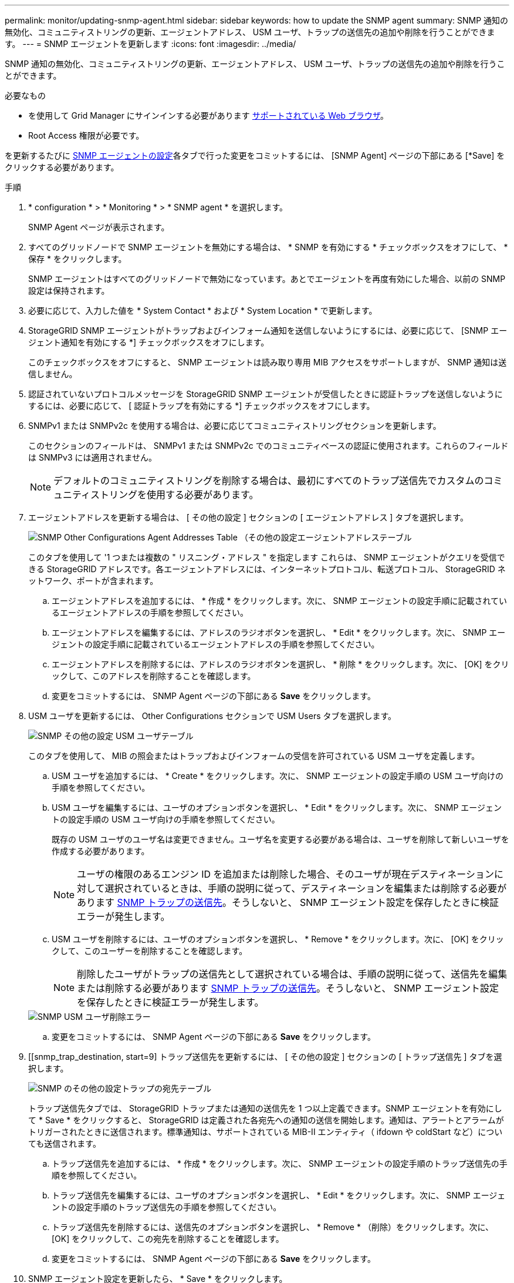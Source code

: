 ---
permalink: monitor/updating-snmp-agent.html 
sidebar: sidebar 
keywords: how to update the SNMP agent 
summary: SNMP 通知の無効化、コミュニティストリングの更新、エージェントアドレス、 USM ユーザ、トラップの送信先の追加や削除を行うことができます。 
---
= SNMP エージェントを更新します
:icons: font
:imagesdir: ../media/


[role="lead"]
SNMP 通知の無効化、コミュニティストリングの更新、エージェントアドレス、 USM ユーザ、トラップの送信先の追加や削除を行うことができます。

.必要なもの
* を使用して Grid Manager にサインインする必要があります xref:../admin/web-browser-requirements.adoc[サポートされている Web ブラウザ]。
* Root Access 権限が必要です。


を更新するたびに xref:configuring-snmp-agent.adoc[SNMP エージェントの設定]各タブで行った変更をコミットするには、 [SNMP Agent] ページの下部にある [*Save] をクリックする必要があります。

.手順
. * configuration * > * Monitoring * > * SNMP agent * を選択します。
+
SNMP Agent ページが表示されます。

. すべてのグリッドノードで SNMP エージェントを無効にする場合は、 * SNMP を有効にする * チェックボックスをオフにして、 * 保存 * をクリックします。
+
SNMP エージェントはすべてのグリッドノードで無効になっています。あとでエージェントを再度有効にした場合、以前の SNMP 設定は保持されます。

. 必要に応じて、入力した値を * System Contact * および * System Location * で更新します。
. StorageGRID SNMP エージェントがトラップおよびインフォーム通知を送信しないようにするには、必要に応じて、 [SNMP エージェント通知を有効にする *] チェックボックスをオフにします。
+
このチェックボックスをオフにすると、 SNMP エージェントは読み取り専用 MIB アクセスをサポートしますが、 SNMP 通知は送信しません。

. 認証されていないプロトコルメッセージを StorageGRID SNMP エージェントが受信したときに認証トラップを送信しないようにするには、必要に応じて、 [ 認証トラップを有効にする *] チェックボックスをオフにします。
. SNMPv1 または SNMPv2c を使用する場合は、必要に応じてコミュニティストリングセクションを更新します。
+
このセクションのフィールドは、 SNMPv1 または SNMPv2c でのコミュニティベースの認証に使用されます。これらのフィールドは SNMPv3 には適用されません。

+

NOTE: デフォルトのコミュニティストリングを削除する場合は、最初にすべてのトラップ送信先でカスタムのコミュニティストリングを使用する必要があります。

. エージェントアドレスを更新する場合は、 [ その他の設定 ] セクションの [ エージェントアドレス ] タブを選択します。
+
image::../media/snmp_other_configurations_agent_addresses_table.png[SNMP Other Configurations Agent Addresses Table （その他の設定エージェントアドレステーブル]

+
このタブを使用して '1 つまたは複数の " リスニング・アドレス " を指定します これらは、 SNMP エージェントがクエリを受信できる StorageGRID アドレスです。各エージェントアドレスには、インターネットプロトコル、転送プロトコル、 StorageGRID ネットワーク、ポートが含まれます。

+
.. エージェントアドレスを追加するには、 * 作成 * をクリックします。次に、 SNMP エージェントの設定手順に記載されているエージェントアドレスの手順を参照してください。
.. エージェントアドレスを編集するには、アドレスのラジオボタンを選択し、 * Edit * をクリックします。次に、 SNMP エージェントの設定手順に記載されているエージェントアドレスの手順を参照してください。
.. エージェントアドレスを削除するには、アドレスのラジオボタンを選択し、 * 削除 * をクリックします。次に、 [OK] をクリックして、このアドレスを削除することを確認します。
.. 変更をコミットするには、 SNMP Agent ページの下部にある *Save* をクリックします。


. USM ユーザを更新するには、 Other Configurations セクションで USM Users タブを選択します。
+
image::../media/snmp_other_config_usm_users_table.png[SNMP その他の設定 USM ユーザテーブル]

+
このタブを使用して、 MIB の照会またはトラップおよびインフォームの受信を許可されている USM ユーザを定義します。

+
.. USM ユーザを追加するには、 * Create * をクリックします。次に、 SNMP エージェントの設定手順の USM ユーザ向けの手順を参照してください。
.. USM ユーザを編集するには、ユーザのオプションボタンを選択し、 * Edit * をクリックします。次に、 SNMP エージェントの設定手順の USM ユーザ向けの手順を参照してください。
+
既存の USM ユーザのユーザ名は変更できません。ユーザ名を変更する必要がある場合は、ユーザを削除して新しいユーザを作成する必要があります。

+

NOTE: ユーザの権限のあるエンジン ID を追加または削除した場合、そのユーザが現在デスティネーションに対して選択されているときは、手順の説明に従って、デスティネーションを編集または削除する必要があります <<SNMP_TRAP_DESTINATION,SNMP トラップの送信先>>。そうしないと、 SNMP エージェント設定を保存したときに検証エラーが発生します。

.. USM ユーザを削除するには、ユーザのオプションボタンを選択し、 * Remove * をクリックします。次に、 [OK] をクリックして、このユーザーを削除することを確認します。
+

NOTE: 削除したユーザがトラップの送信先として選択されている場合は、手順の説明に従って、送信先を編集または削除する必要があります <<SNMP_TRAP_DESTINATION,SNMP トラップの送信先>>。そうしないと、 SNMP エージェント設定を保存したときに検証エラーが発生します。

+
image::../media/snmp_usm_user_remove_error.png[SNMP USM ユーザ削除エラー]

.. 変更をコミットするには、 SNMP Agent ページの下部にある *Save* をクリックします。


. [[snmp_trap_destination, start=9] トラップ送信先を更新するには、 [ その他の設定 ] セクションの [ トラップ送信先 ] タブを選択します。
+
image::../media/snmp_other_config_trap_dest_table.png[SNMP のその他の設定トラップの宛先テーブル]

+
トラップ送信先タブでは、 StorageGRID トラップまたは通知の送信先を 1 つ以上定義できます。SNMP エージェントを有効にして * Save * をクリックすると、 StorageGRID は定義された各宛先への通知の送信を開始します。通知は、アラートとアラームがトリガーされたときに送信されます。標準通知は、サポートされている MIB-II エンティティ（ ifdown や coldStart など）についても送信されます。

+
.. トラップ送信先を追加するには、 * 作成 * をクリックします。次に、 SNMP エージェントの設定手順のトラップ送信先の手順を参照してください。
.. トラップ送信先を編集するには、ユーザのオプションボタンを選択し、 * Edit * をクリックします。次に、 SNMP エージェントの設定手順のトラップ送信先の手順を参照してください。
.. トラップ送信先を削除するには、送信先のオプションボタンを選択し、 * Remove * （削除）をクリックします。次に、 [OK] をクリックして、この宛先を削除することを確認します。
.. 変更をコミットするには、 SNMP Agent ページの下部にある *Save* をクリックします。


. SNMP エージェント設定を更新したら、 * Save * をクリックします。


